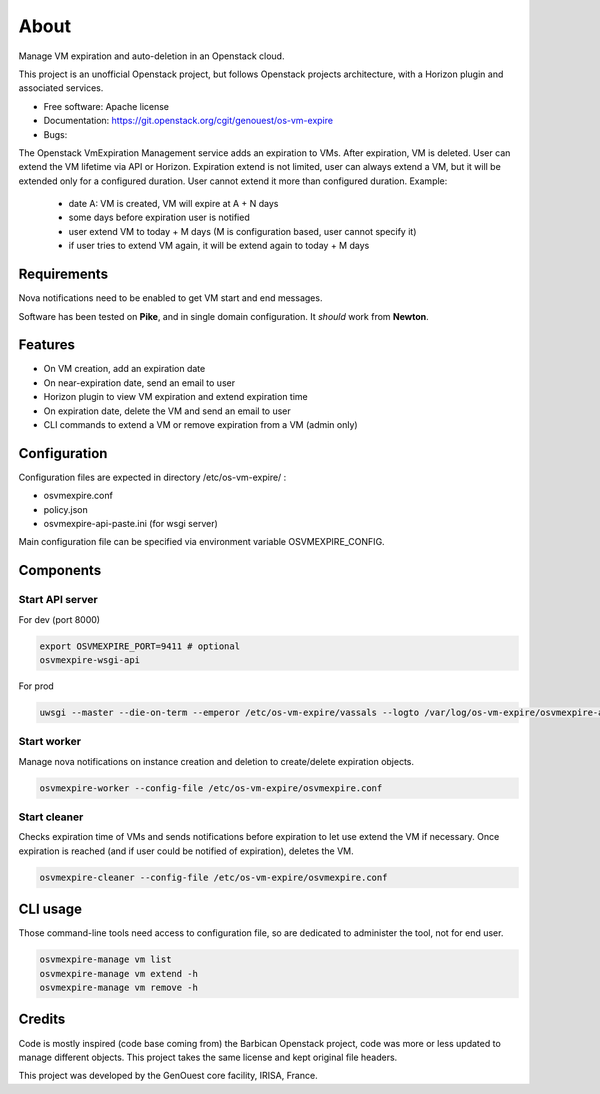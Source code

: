 ===============================
About
===============================

Manage VM expiration and auto-deletion in an Openstack cloud.

This project is an unofficial Openstack project, but follows Openstack projects architecture, with a Horizon plugin and associated services.


* Free software: Apache license
* Documentation: https://git.openstack.org/cgit/genouest/os-vm-expire
* Bugs:


The Openstack VmExpiration Management service adds an expiration to VMs.
After expiration, VM is deleted.
User can extend the VM lifetime via API or Horizon.
Expiration extend is not limited, user can always extend a VM, but it will be extended only for a configured duration.
User cannot extend it more than configured duration.
Example:

  - date A: VM is created, VM will expire at A + N days
  - some days before expiration user is notified
  - user extend VM to today + M days (M is configuration based, user cannot specify it)
  - if user tries to extend VM again, it will be extend again to today + M days


Requirements
------------

Nova notifications need to be enabled to get VM start and end messages.

Software has been tested on **Pike**, and in single domain configuration. It *should* work from **Newton**.

Features
--------

* On VM creation, add an expiration date
* On near-expiration date, send an email to user
* Horizon plugin to view VM expiration and extend expiration time
* On expiration date, delete the VM and send an email to user
* CLI commands to extend a VM or remove expiration from a VM (admin only)


Configuration
-------------

Configuration files are expected in directory /etc/os-vm-expire/ :

* osvmexpire.conf
* policy.json
* osvmexpire-api-paste.ini (for wsgi server)

Main configuration file can be specified via environment variable OSVMEXPIRE_CONFIG.

Components
----------


Start API server
~~~~~~~~~~~~~~~~

For dev (port 8000)

.. code-block:: bash

  export OSVMEXPIRE_PORT=9411 # optional
  osvmexpire-wsgi-api

For prod

.. code-block:: bash

  uwsgi --master --die-on-term --emperor /etc/os-vm-expire/vassals --logto /var/log/os-vm-expire/osvmexpire-api.log --stats localhost:9314


Start worker
~~~~~~~~~~~~

Manage nova notifications on instance creation and deletion to create/delete expiration objects.

.. code-block:: bash

  osvmexpire-worker --config-file /etc/os-vm-expire/osvmexpire.conf


Start cleaner
~~~~~~~~~~~~~

Checks expiration time of VMs and sends notifications before expiration to let use extend the VM if necessary.
Once expiration is reached (and if user could be notified of expiration), deletes the VM.

.. code-block:: bash

  osvmexpire-cleaner --config-file /etc/os-vm-expire/osvmexpire.conf

CLI usage
---------

Those command-line tools need access to configuration file, so are dedicated to administer the tool, not for end user.

.. code-block:: bash

  osvmexpire-manage vm list
  osvmexpire-manage vm extend -h
  osvmexpire-manage vm remove -h


Credits
-------

Code is mostly inspired (code base coming from) the Barbican Openstack project, code was more or less updated to manage different objects.
This project takes the same license and kept original file headers.

This project was developed by the GenOuest core facility, IRISA, France.
